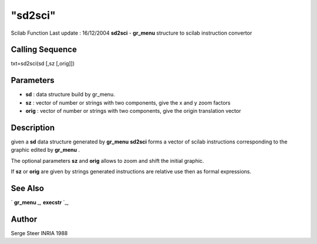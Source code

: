 ====
"sd2sci"
====

Scilab Function Last update : 16/12/2004
**sd2sci** - **gr_menu** structure to scilab instruction convertor



Calling Sequence
~~~~~~~~~~~~~~~~

txt=sd2sci(sd [,sz [,orig]])




Parameters
~~~~~~~~~~


+ **sd** : data structure build by gr_menu.
+ **sz** : vector of number or strings with two components, give the x
  and y zoom factors
+ **orig** : vector of number or strings with two components, give the
  origin translation vector




Description
~~~~~~~~~~~

given a **sd** data structure generated by **gr_menu** **sd2sci**
forms a vector of scilab instructions corresponding to the graphic
edited by **gr_menu** .

The optional parameters **sz** and **orig** allows to zoom and shift
the initial graphic.

If **sz** or **orig** are given by strings generated instructions are
relative use then as formal expressions.



See Also
~~~~~~~~

` **gr_menu** `_,` **execstr** `_,



Author
~~~~~~

Serge Steer INRIA 1988

.. _
      : ://./graphics/../programming/execstr.htm
.. _
      : ://./graphics/gr_menu.htm


